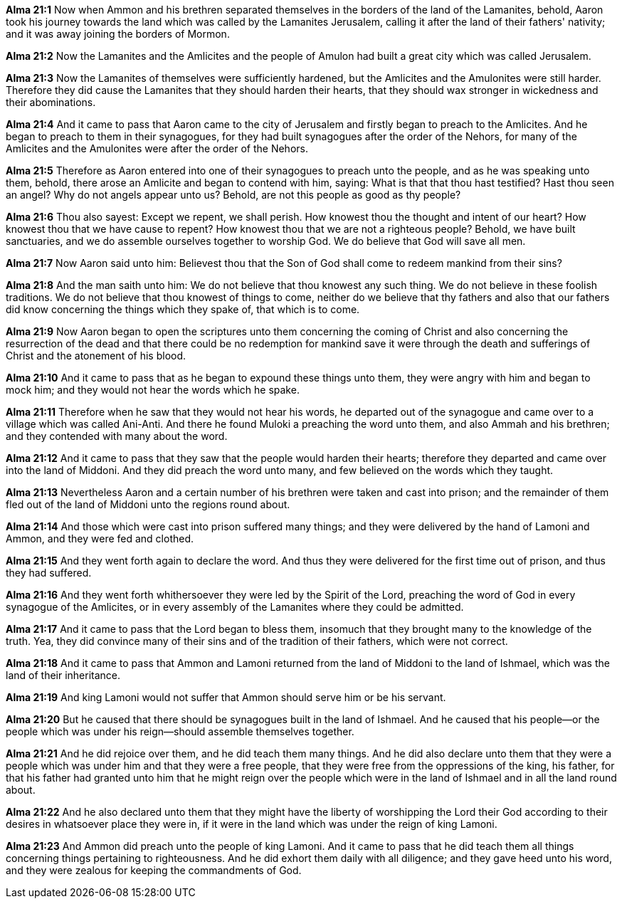 *Alma 21:1* Now when Ammon and his brethren separated themselves in the borders of the land of the Lamanites, behold, Aaron took his journey towards the land which was called by the Lamanites Jerusalem, calling it after the land of their fathers' nativity; and it was away joining the borders of Mormon.

*Alma 21:2* Now the Lamanites and the Amlicites and the people of Amulon had built a great city which was called Jerusalem.

*Alma 21:3* Now the Lamanites of themselves were sufficiently hardened, but the Amlicites and the Amulonites were still harder. Therefore they did cause the Lamanites that they should harden their hearts, that they should wax stronger in wickedness and their abominations.

*Alma 21:4* And it came to pass that Aaron came to the city of Jerusalem and firstly began to preach to the Amlicites. And he began to preach to them in their synagogues, for they had built synagogues after the order of the Nehors, for many of the Amlicites and the Amulonites were after the order of the Nehors.

*Alma 21:5* Therefore as Aaron entered into one of their synagogues to preach unto the people, and as he was speaking unto them, behold, there arose an Amlicite and began to contend with him, saying: What is that that thou hast testified? Hast thou seen an angel? Why do not angels appear unto us? Behold, are not this people as good as thy people?

*Alma 21:6* Thou also sayest: Except we repent, we shall perish. How knowest thou the thought and intent of our heart? How knowest thou that we have cause to repent? How knowest thou that we are not a righteous people? Behold, we have built sanctuaries, and we do assemble ourselves together to worship God. We do believe that God will save all men.

*Alma 21:7* Now Aaron said unto him: Believest thou that the Son of God shall come to redeem mankind from their sins?

*Alma 21:8* And the man saith unto him: We do not believe that thou knowest any such thing. We do not believe in these foolish traditions. We do not believe that thou knowest of things to come, neither do we believe that thy fathers and also that our fathers did know concerning the things which they spake of, that which is to come.

*Alma 21:9* Now Aaron began to open the scriptures unto them concerning the coming of Christ and also concerning the resurrection of the dead and that there could be no redemption for mankind save it were through the death and sufferings of Christ and the atonement of his blood.

*Alma 21:10* And it came to pass that as he began to expound these things unto them, they were angry with him and began to mock him; and they would not hear the words which he spake.

*Alma 21:11* Therefore when he saw that they would not hear his words, he departed out of the synagogue and came over to a village which was called Ani-Anti. And there he found Muloki a preaching the word unto them, and also Ammah and his brethren; and they contended with many about the word.

*Alma 21:12* And it came to pass that they saw that the people would harden their hearts; therefore they departed and came over into the land of Middoni. And they did preach the word unto many, and few believed on the words which they taught.

*Alma 21:13* Nevertheless Aaron and a certain number of his brethren were taken and cast into prison; and the remainder of them fled out of the land of Middoni unto the regions round about.

*Alma 21:14* And those which were cast into prison suffered many things; and they were delivered by the hand of Lamoni and Ammon, and they were fed and clothed.

*Alma 21:15* And they went forth again to declare the word. And thus they were delivered for the first time out of prison, and thus they had suffered.

*Alma 21:16* And they went forth whithersoever they were led by the Spirit of the Lord, preaching the word of God in every synagogue of the Amlicites, or in every assembly of the Lamanites where they could be admitted.

*Alma 21:17* And it came to pass that the Lord began to bless them, insomuch that they brought many to the knowledge of the truth. Yea, they did convince many of their sins and of the tradition of their fathers, which were not correct.

*Alma 21:18* And it came to pass that Ammon and Lamoni returned from the land of Middoni to the land of Ishmael, which was the land of their inheritance.

*Alma 21:19* And king Lamoni would not suffer that Ammon should serve him or be his servant.

*Alma 21:20* But he caused that there should be synagogues built in the land of Ishmael. And he caused that his people--or the people which was under his reign--should assemble themselves together.

*Alma 21:21* And he did rejoice over them, and he did teach them many things. And he did also declare unto them that they were a people which was under him and that they were a free people, that they were free from the oppressions of the king, his father, for that his father had granted unto him that he might reign over the people which were in the land of Ishmael and in all the land round about.

*Alma 21:22* And he also declared unto them that they might have the liberty of worshipping the Lord their God according to their desires in whatsoever place they were in, if it were in the land which was under the reign of king Lamoni.

*Alma 21:23* And Ammon did preach unto the people of king Lamoni. And it came to pass that he did teach them all things concerning things pertaining to righteousness. And he did exhort them daily with all diligence; and they gave heed unto his word, and they were zealous for keeping the commandments of God.

